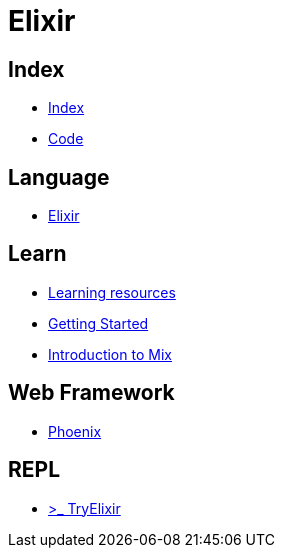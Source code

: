 = Elixir

== Index

- link:../index.adoc[Index]
- link:index.adoc[Code]

== Language

- link:http://elixir-lang.org/[Elixir]

== Learn

- link:http://elixir-lang.org/learning.html[Learning resources]
- link:http://elixir-lang.org/getting-started/introduction.html[Getting Started]
- link:https://elixir-lang.org/getting-started/mix-otp/introduction-to-mix.html[Introduction to Mix]


== Web Framework

- link:http://www.phoenixframework.org/[Phoenix]

== REPL

- link:http://tryelixir.online/[>_ TryElixir]
